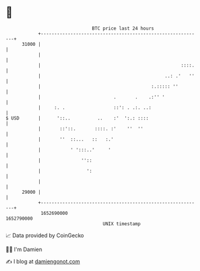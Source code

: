 * 👋

#+begin_example
                                   BTC price last 24 hours                    
               +------------------------------------------------------------+ 
         31000 |                                                            | 
               |                                                            | 
               |                                                    ::::.   | 
               |                                              ..: .'   ''   | 
               |                                         :.::::: ''         | 
               |                           .       .    .:'' '              | 
               |     :. .                  ::': . .:. ..:                   | 
   $ USD       |      '::..          ..    :'  ':.: ::::                    | 
               |       ::'::.       ::::. :'    ''  ''                      | 
               |       ''  ::...   ::   :.'                                 | 
               |           ' ':::..'     '                                  | 
               |               ''::                                         | 
               |                 ':                                         | 
               |                                                            | 
         29000 |                                                            | 
               +------------------------------------------------------------+ 
                1652690000                                        1652790000  
                                       UNIX timestamp                         
#+end_example
📈 Data provided by CoinGecko

🧑‍💻 I'm Damien

✍️ I blog at [[https://www.damiengonot.com][damiengonot.com]]
